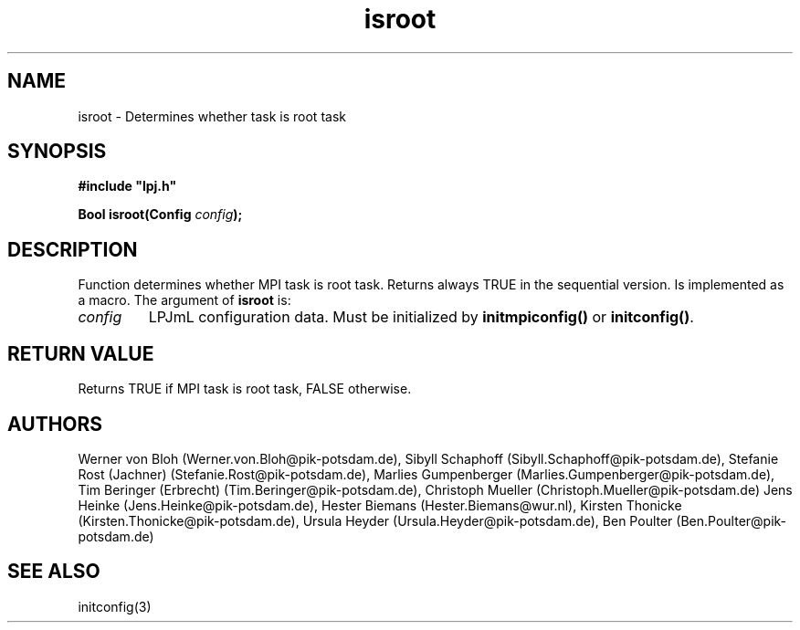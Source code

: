 .TH isroot 3  "January 19, 2009" "version 3.5.003" "LPJmL programmers manual"
.SH NAME
isroot \- Determines whether task is root task
.SH SYNOPSIS
.nf
\fB#include "lpj.h"

Bool isroot(Config \fIconfig\fB);

.fi
.SH DESCRIPTION
Function determines whether MPI task is root task. Returns always TRUE in the sequential version. Is implemented as a macro.
The argument of \fBisroot\fP is:
.TP
.I config
LPJmL configuration data. Must be initialized by \fBinitmpiconfig()\fP or \fBinitconfig()\fP.
.SH RETURN VALUE
Returns TRUE if MPI task is root task, FALSE otherwise.
.SH AUTHORS
Werner von Bloh (Werner.von.Bloh@pik-potsdam.de),
Sibyll Schaphoff (Sibyll.Schaphoff@pik-potsdam.de),
Stefanie Rost (Jachner) (Stefanie.Rost@pik-potsdam.de),
Marlies Gumpenberger (Marlies.Gumpenberger@pik-potsdam.de),
Tim Beringer (Erbrecht) (Tim.Beringer@pik-potsdam.de),
Christoph Mueller (Christoph.Mueller@pik-potsdam.de)
Jens Heinke (Jens.Heinke@pik-potsdam.de),
Hester Biemans (Hester.Biemans@wur.nl),
Kirsten Thonicke (Kirsten.Thonicke@pik-potsdam.de),
Ursula Heyder (Ursula.Heyder@pik-potsdam.de),
Ben Poulter (Ben.Poulter@pik-potsdam.de)

.SH SEE ALSO
initconfig(3)
